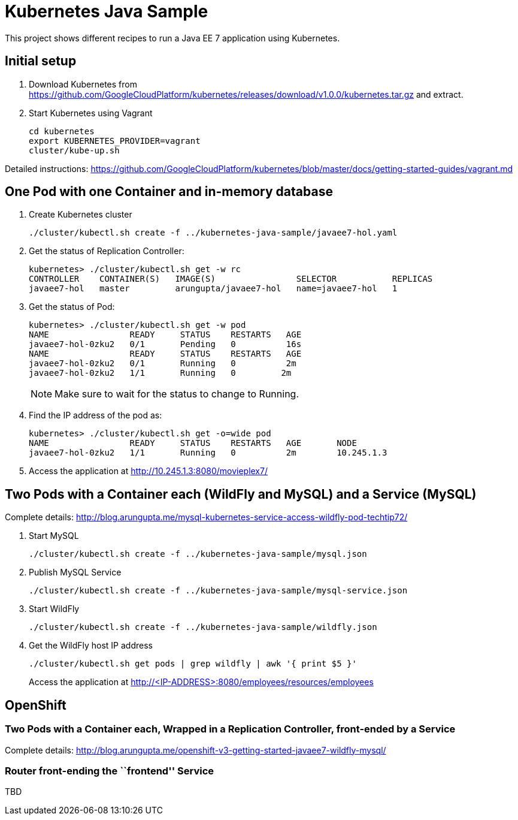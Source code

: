 = Kubernetes Java Sample

This project shows different recipes to run a Java EE 7 application using Kubernetes.

== Initial setup

. Download Kubernetes from
  https://github.com/GoogleCloudPlatform/kubernetes/releases/download/v1.0.0/kubernetes.tar.gz
  and extract.
. Start Kubernetes using Vagrant

  cd kubernetes
  export KUBERNETES_PROVIDER=vagrant
  cluster/kube-up.sh

Detailed instructions:
https://github.com/GoogleCloudPlatform/kubernetes/blob/master/docs/getting-started-guides/vagrant.md

== One Pod with one Container and in-memory database

. Create Kubernetes cluster
+
[source, text]
----
./cluster/kubectl.sh create -f ../kubernetes-java-sample/javaee7-hol.yaml
----
+
. Get the status of Replication Controller:
+
[source, text]
----
kubernetes> ./cluster/kubectl.sh get -w rc
CONTROLLER    CONTAINER(S)   IMAGE(S)                SELECTOR           REPLICAS
javaee7-hol   master         arungupta/javaee7-hol   name=javaee7-hol   1
----
+
. Get the status of Pod:
+
[source, text]
----
kubernetes> ./cluster/kubectl.sh get -w pod
NAME                READY     STATUS    RESTARTS   AGE
javaee7-hol-0zku2   0/1       Pending   0          16s
NAME                READY     STATUS    RESTARTS   AGE
javaee7-hol-0zku2   0/1       Running   0          2m
javaee7-hol-0zku2   1/1       Running   0         2m
----
+
NOTE: Make sure to wait for the status to change to Running.
+
. Find the IP address of the pod as:
+
[source, text]
----
kubernetes> ./cluster/kubectl.sh get -o=wide pod
NAME                READY     STATUS    RESTARTS   AGE       NODE
javaee7-hol-0zku2   1/1       Running   0          2m        10.245.1.3
----
+
. Access the application at http://10.245.1.3:8080/movieplex7/

== Two Pods with a Container each (WildFly and MySQL) and a Service (MySQL)

Complete details: http://blog.arungupta.me/mysql-kubernetes-service-access-wildfly-pod-techtip72/

. Start MySQL
+
[source, text]
----
./cluster/kubectl.sh create -f ../kubernetes-java-sample/mysql.json
----
+
. Publish MySQL Service
+
[source, text]
----
./cluster/kubectl.sh create -f ../kubernetes-java-sample/mysql-service.json
----
+
. Start WildFly
+
[source, text]
----
./cluster/kubectl.sh create -f ../kubernetes-java-sample/wildfly.json
----
+
. Get the WildFly host IP address
+
[source, text]
----
./cluster/kubectl.sh get pods | grep wildfly | awk '{ print $5 }'
----
+
Access the application at http://<IP-ADDRESS>:8080/employees/resources/employees

== OpenShift

=== Two Pods with a Container each, Wrapped in a Replication Controller, front-ended by a Service

Complete details: http://blog.arungupta.me/openshift-v3-getting-started-javaee7-wildfly-mysql/

=== Router front-ending the ``frontend'' Service

TBD



